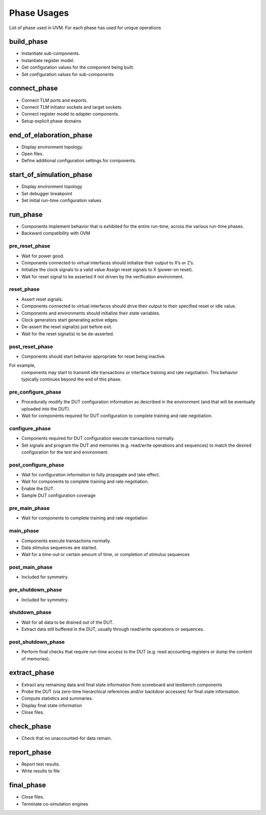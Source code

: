 
***************************
Phase Usages
***************************

List of phase used in UVM. For each phase has used for unique operations


build_phase
============================
* Instantiate sub-components.
* Instantiate register model.
* Get configuration values for the component being built.
* Set configuration values for sub-components

connect_phase
============================
* Connect TLM ports and exports.
* Connect TLM initiator sockets and target sockets.
* Connect register model to adapter components.
* Setup explicit phase domains

end_of_elaboration_phase
============================
* Display environment topology.
* Open files.
* Define additional configuration settings for components.

start_of_simulation_phase
============================
* Display environment topology
* Set debugger breakpoint
* Set initial run-time configuration values

run_phase
============================
* Components implement behavior that is exhibited for the entire run-time, across the various run-time phases.
* Backward compatibility with OVM

pre_reset_phase
----------------------------
* Wait for power good.
* Components connected to virtual interfaces should initialize their output to X’s or Z’s.
* Initialize the clock signals to a valid value Assign reset signals to X (power-on reset).
* Wait for reset signal to be asserted if not driven by the verification environment.

reset_phase
----------------------------
* Assert reset signals.
* Components connected to virtual interfaces should drive their output to their specified reset or idle value.
* Components and environments should initialize their state variables.
* Clock generators start generating active edges.
* De-assert the reset signal(s) just before exit.
* Wait for the reset signal(s) to be de-asserted.


post_reset_phase
----------------------------
* Components should start behavior appropriate for reset being inactive. 
For example, 
    components may start to transmit idle transactions or interface training and rate negotiation. 
    This behavior typically continues beyond the end of this phase.

pre_configure_phase
----------------------------
* Procedurally modify the DUT configuration information as described in the environment (and that will be eventually uploaded into the DUT).
* Wait for components required for DUT configuration to complete training and rate negotiation.


configure_phase
----------------------------
* Components required for DUT configuration execute transactions normally.
* Set signals and program the DUT and memories (e.g. read/write operations and sequences) to match the desired configuration for the test and environment.


post_configure_phase
----------------------------
* Wait for configuration information to fully propagate and take effect.
* Wait for components to complete training and rate negotiation.
* Enable the DUT.
* Sample DUT configuration coverage

pre_main_phase
----------------------------
* Wait for components to complete training and rate negotiation

main_phase
----------------------------
* Components execute transactions normally.
* Data stimulus sequences are started.
* Wait for a time-out or certain amount of time, or completion of stimulus sequences

post_main_phase
----------------------------
* Included for symmetry.

pre_shutdown_phase
----------------------------
* Included for symmetry.

shutdown_phase
----------------------------
* Wait for all data to be drained out of the DUT.
* Extract data still buffered in the DUT, usually through read/write operations or sequences.

post_shutdown_phase
----------------------------
* Perform final checks that require run-time access to the DUT (e.g. read accounting
  registers or dump the content of memories).




extract_phase
============================
* Extract any remaining data and final state information from scoreboard and testbench components
* Probe the DUT (via zero-time hierarchical references and/or backdoor accesses) for final state information.
* Compute statistics and summaries.
* Display final state information
* Close files.

check_phase
============================
* Check that no unaccounted-for data remain.

report_phase
============================
* Report test results.
* Write results to file

final_phase
============================
* Close files.
* Terminate co-simulation engines




